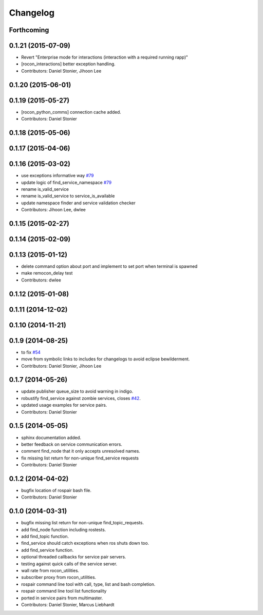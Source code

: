 Changelog
=========

Forthcoming
-----------

0.1.21 (2015-07-09)
-------------------
* Revert "Enterprise mode for interactions (interaction with a required running rapp)"
* [rocon_interactions] better exception handling.
* Contributors: Daniel Stonier, Jihoon Lee

0.1.20 (2015-06-01)
-------------------

0.1.19 (2015-05-27)
-------------------
* [rocon_python_comms] connection cache added.
* Contributors: Daniel Stonier

0.1.18 (2015-05-06)
-------------------

0.1.17 (2015-04-06)
-------------------

0.1.16 (2015-03-02)
-------------------
* use exceptions informative way `#79 <https://github.com/robotics-in-concert/rocon_tools/issues/79>`_
* update logic of find_service_namespace `#79 <https://github.com/robotics-in-concert/rocon_tools/issues/79>`_
* rename is_valid_service
* rename is_valid_service to service_is_available
* update namespace finder and service validation checker
* Contributors: Jihoon Lee, dwlee

0.1.15 (2015-02-27)
-------------------

0.1.14 (2015-02-09)
-------------------

0.1.13 (2015-01-12)
-------------------
* delete command option about port and implement to set port when terminal is spawned
* make remocon_delay test
* Contributors: dwlee

0.1.12 (2015-01-08)
-------------------

0.1.11 (2014-12-02)
-------------------

0.1.10 (2014-11-21)
-------------------

0.1.9 (2014-08-25)
------------------
* to fix `#54 <https://github.com/robotics-in-concert/rocon_tools/issues/54>`_
* move from symbolic links to includes for changelogs to avoid eclipse bewilderment.
* Contributors: Daniel Stonier, Jihoon Lee

0.1.7 (2014-05-26)
------------------
* update publisher queue_size to avoid warning in indigo.
* robustify find_service against zombie services, closes `#42 <https://github.com/robotics-in-concert/rocon_tools/issues/42>`_.
* updated usage examples for service pairs.
* Contributors: Daniel Stonier

0.1.5 (2014-05-05)
------------------
* sphinx documentation added.
* better feedback on service communication errors.
* comment find_node that it only accepts unresolved names.
* fix missing list return for non-unique find_service requests
* Contributors: Daniel Stonier

0.1.2 (2014-04-02)
------------------
* bugfix location of rospair bash file.
* Contributors: Daniel Stonier

0.1.0 (2014-03-31)
------------------
* bugfix missing list return for non-unique find_topic_requests.
* add find_node function including rostests.
* add find_topic function.
* find_service should catch exceptions when ros shuts down too.
* add find_service function.
* optional threaded callbacks for service pair servers.
* testing against quick calls of the service server.
* wall rate from rocon_utilities.
* subscriber proxy from rocon_utilities.
* rospair command line tool with call, type, list and bash completion.
* rospair command line tool list functionality
* ported in service pairs from multimaster.
* Contributors: Daniel Stonier, Marcus Liebhardt
